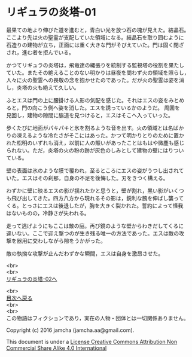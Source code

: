 #+OPTIONS: toc:nil
#+OPTIONS: \n:t

* リギュラの炎塔-01
  最果ての地より伸びた道を進むと，青白い光を放つ石の塊が見えた。結晶石。
  ここより先は火の聖霊が支配していた領域になる。結晶石を取り囲むように
  石造りの建物が立ち，正面には重く大きな門がそびえていた。門は固く閉ざ
  され，進む者を拒んでいる。

  かつてリギュラの炎塔は，飛竜達の縄張りを統制する監視塔の役割を果たし
  ていた。またその絶えることのない明かりは昼夜を問わず火の領域を照らし，
  人々に火の聖霊への畏敬の念を抱かせたのであった。だが火の聖霊は姿を消
  し，炎塔の火も絶えて久しい。

  ふとエスは門の上に腰掛ける人影の気配を感じた。それはエスの姿をみとめ
  ると，門の向こう側へ姿を消した。エスを誘っているかのようだ。 周囲を
  見回し，建物の隙間に脇道を見つけると，エスはそこへ入っていった。

  歩くたびに地面がパキパキと氷を割るような音を出す。火の領域とは名ばか
  りの凍えるような冷たさがそこにはあった。かつて明かりとりのために置か
  れた松明のいずれも消え，以前に人の賑いがあったことはもはや微塵も感じ
  られない。ただ，炎塔の火の粉の跡が灰色のしみとして建物の壁にはりつい
  ている。

  壁の表面は氷のような膜で覆われ，至るところにエスの姿がうつし出されて
  いた。エスはその刹那，自身の不足を後悔した。刃をきつく構える。

  わずかに壁に映るエスの影が揺れたかと思うと，壁が割れ，黒い影がいくつ
  も飛び出してきた。四方八方から現れるその影は，鋭利な腕を伸ばし襲って
  くる。とっさにエスは後退したが，胸を大きく裂かれた。誓約によって怪我
  はないものの，冷静さが失われる。

  走って逃げようにもここは敵の庭。再び鏡のような壁からわきだしてくるに
  違いない。ここで迎え撃つのが生き残る唯一の方法であった。エスは敵の攻
  撃を器用に交わしながら隙をうかがった。

  敵の執拗な攻撃が止んだわずかな瞬間，エスは自身を激昂させた。
  
  <br>
  <br>
  [[./02.md][リギュラの炎塔-02へ]]

  <br>
  [[https://github.com/jamcha-aa/EbonyBlades/blob/master/README.md][目次へ戻る]]
  <br>
  <br>
  この物語はフィクションであり，実在の人物・団体とは一切関係ありません。

  Copyright (c) 2016 jamcha (jamcha.aa@gmail.com).

  This document is under a [[http://creativecommons.org/licenses/by-nc-sa/4.0/deed][License Creative Commons Attribution Non Commercial Share Alike 4.0 International]]

  [[http://creativecommons.org/licenses/by-nc-sa/4.0/deed][file:http://i.creativecommons.org/l/by-nc-sa/3.0/80x15.png]]

